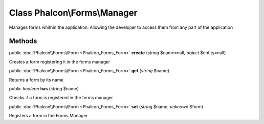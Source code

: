 Class **Phalcon\\Forms\\Manager**
=================================

Manages forms whithin the application. Allowing the developer to access them from any part of the application


Methods
---------

public :doc:`Phalcon\\Forms\\Form <Phalcon_Forms_Form>`  **create** (*string* $name=null, *object* $entity=null)

Creates a form registering it in the forms manager



public :doc:`Phalcon\\Forms\\Form <Phalcon_Forms_Form>`  **get** (*string* $name)

Returns a form by its name



public *boolean*  **has** (*string* $name)

Checks if a form is registered in the forms manager



public :doc:`Phalcon\\Forms\\Form <Phalcon_Forms_Form>`  **set** (*string* $name, *unknown* $form)

Registers a form in the Forms Manager



